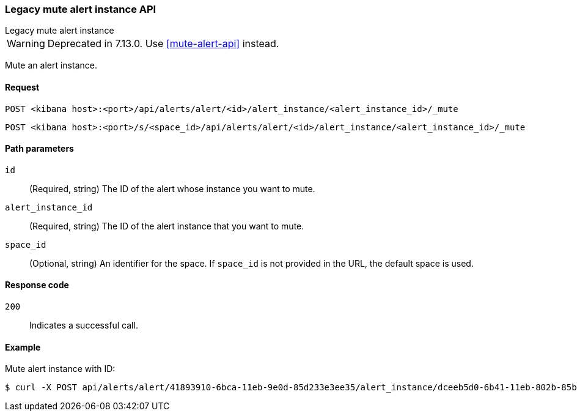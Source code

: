 [[alerts-api-mute]]
=== Legacy mute alert instance API
++++
<titleabbrev>Legacy mute alert instance</titleabbrev>
++++

WARNING: Deprecated in 7.13.0. Use <<mute-alert-api>> instead.

Mute an alert instance.

[[alerts-api-mute-request]]
==== Request

`POST <kibana host>:<port>/api/alerts/alert/<id>/alert_instance/<alert_instance_id>/_mute`

`POST <kibana host>:<port>/s/<space_id>/api/alerts/alert/<id>/alert_instance/<alert_instance_id>/_mute`

[[alerts-api-mute-path-params]]
==== Path parameters

`id`::
  (Required, string) The ID of the alert whose instance you want to mute.

`alert_instance_id`::
  (Required, string) The ID of the alert instance that you want to mute.

`space_id`::
  (Optional, string) An identifier for the space. If `space_id` is not provided in the URL, the default space is used.

[[alerts-api-mute-response-codes]]
==== Response code

`200`::
  Indicates a successful call.

==== Example

Mute alert instance with ID:

[source,sh]
--------------------------------------------------
$ curl -X POST api/alerts/alert/41893910-6bca-11eb-9e0d-85d233e3ee35/alert_instance/dceeb5d0-6b41-11eb-802b-85b0c1bc8ba2/_mute
--------------------------------------------------
// KIBANA
